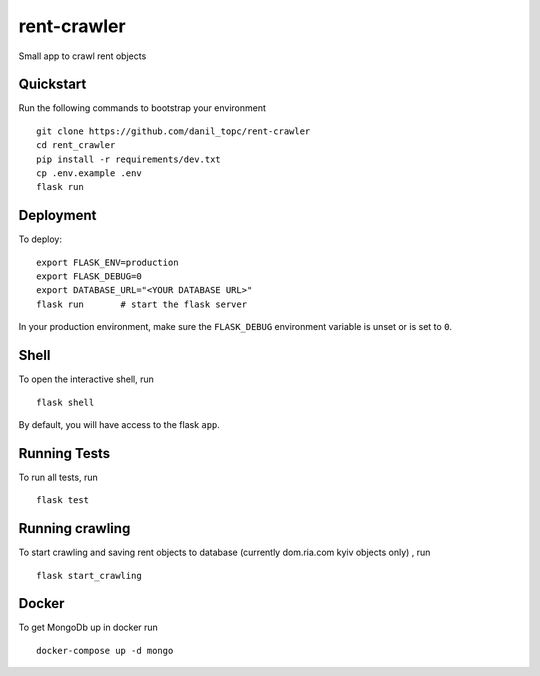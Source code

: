 ===============================
rent-crawler
===============================

Small app to crawl rent objects


Quickstart
----------

Run the following commands to bootstrap your environment ::

    git clone https://github.com/danil_topc/rent-crawler
    cd rent_crawler
    pip install -r requirements/dev.txt
    cp .env.example .env
    flask run

Deployment
----------

To deploy::

    export FLASK_ENV=production
    export FLASK_DEBUG=0
    export DATABASE_URL="<YOUR DATABASE URL>"
    flask run       # start the flask server

In your production environment, make sure the ``FLASK_DEBUG`` environment
variable is unset or is set to ``0``.


Shell
-----

To open the interactive shell, run ::

    flask shell

By default, you will have access to the flask ``app``.


Running Tests
--------------------

To run all tests, run ::

    flask test


Running crawling
-----------------

To start crawling and saving rent objects to database (currently dom.ria.com kyiv objects only) , run ::

    flask start_crawling


Docker
------

To get MongoDb up in docker run ::

    docker-compose up -d mongo

